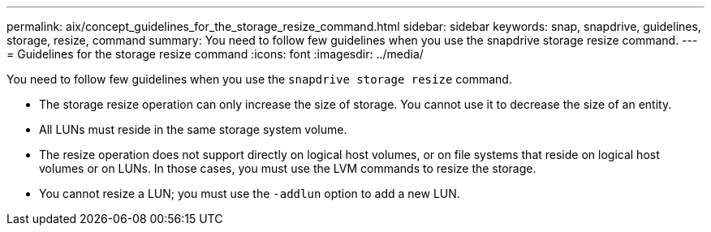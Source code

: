---
permalink: aix/concept_guidelines_for_the_storage_resize_command.html
sidebar: sidebar
keywords: snap, snapdrive, guidelines, storage, resize, command
summary: You need to follow few guidelines when you use the snapdrive storage resize command.
---
= Guidelines for the storage resize command
:icons: font
:imagesdir: ../media/

[.lead]
You need to follow few guidelines when you use the `snapdrive storage resize` command.

* The storage resize operation can only increase the size of storage. You cannot use it to decrease the size of an entity.
* All LUNs must reside in the same storage system volume.
* The resize operation does not support directly on logical host volumes, or on file systems that reside on logical host volumes or on LUNs. In those cases, you must use the LVM commands to resize the storage.
* You cannot resize a LUN; you must use the `-addlun` option to add a new LUN.
